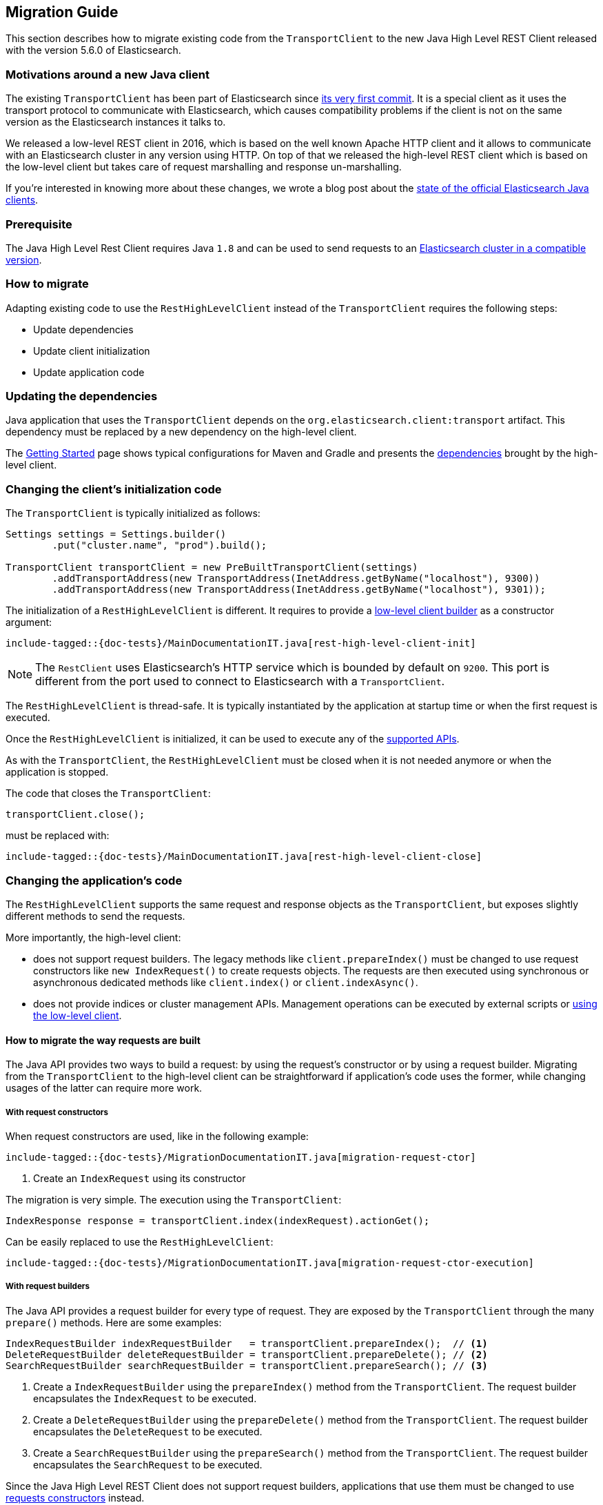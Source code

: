 [[java-rest-high-level-migration]]
== Migration Guide

This section describes how to migrate existing code from the `TransportClient`
to the new Java High Level REST Client released with the version 5.6.0
of Elasticsearch.

=== Motivations around a new Java client

The existing `TransportClient` has been part of Elasticsearch since https://github.com/elastic/elasticsearch/blob/b3337c312765e51cec7bde5883bbc0a08f56fb65/modules/elasticsearch/src/main/java/org/elasticsearch/client/transport/TransportClient.java[its very first commit].
 It is a special client as it uses the transport protocol to communicate with Elasticsearch,
 which causes compatibility problems if the client is not on the same version as the
 Elasticsearch instances it talks to.

We released a low-level REST client in 2016, which is based on the well known Apache HTTP
client and it allows to communicate with an Elasticsearch cluster in any version using HTTP.
On top of that we released the high-level REST client which is based on the low-level client
but takes care of request marshalling and response un-marshalling.

If you're interested in knowing more about these changes, we wrote a blog post about the
https://www.elastic.co/blog/state-of-the-official-elasticsearch-java-clients[state of the official Elasticsearch Java clients].

=== Prerequisite

The Java High Level Rest Client requires Java `1.8` and can be used to send requests
to an <<java-rest-high-compatibility,Elasticsearch cluster in a compatible version>>.

=== How to migrate

Adapting existing code to use the `RestHighLevelClient` instead of the `TransportClient`
requires the following steps:

- Update dependencies
- Update client initialization
- Update application code

=== Updating the dependencies

Java application that uses the `TransportClient` depends on the
`org.elasticsearch.client:transport` artifact. This dependency
must be replaced by a new dependency on the high-level client.

The <<java-rest-high-usage,Getting Started>> page shows
 typical configurations for Maven and Gradle and presents the
 <<java-rest-high-usage-dependencies, dependencies>> brought by the
 high-level client.

=== Changing the client's initialization code

The `TransportClient` is typically initialized as follows:
[source,java]
--------------------------------------------------
Settings settings = Settings.builder()
        .put("cluster.name", "prod").build();

TransportClient transportClient = new PreBuiltTransportClient(settings)
        .addTransportAddress(new TransportAddress(InetAddress.getByName("localhost"), 9300))
        .addTransportAddress(new TransportAddress(InetAddress.getByName("localhost"), 9301));
--------------------------------------------------

The initialization of a `RestHighLevelClient` is different. It requires to provide
a <<java-rest-low-usage-initialization,low-level client builder>> as a constructor
argument:

["source","java",subs="attributes,callouts,macros"]
--------------------------------------------------
include-tagged::{doc-tests}/MainDocumentationIT.java[rest-high-level-client-init]
--------------------------------------------------

NOTE: The `RestClient` uses Elasticsearch's HTTP service which is
 bounded by default on `9200`. This port is different from the port
 used to connect to Elasticsearch with a `TransportClient`.

The `RestHighLevelClient` is thread-safe. It is typically instantiated by the
application at startup time or when the first request is executed.

Once the `RestHighLevelClient` is initialized, it can be used to execute any
of the <<java-rest-high-supported-apis,supported APIs>>.

As with the `TransportClient`, the `RestHighLevelClient` must be closed when it
is not needed anymore or when the application is stopped.

The code that closes the `TransportClient`:

[source,java]
--------------------------------------------------
transportClient.close();
--------------------------------------------------

must be replaced with:

["source","java",subs="attributes,callouts,macros"]
--------------------------------------------------
include-tagged::{doc-tests}/MainDocumentationIT.java[rest-high-level-client-close]
--------------------------------------------------

=== Changing the application's code

The `RestHighLevelClient` supports the same request and response objects
as the `TransportClient`, but exposes slightly different methods to
send the requests.

More importantly, the high-level client:

- does not support request builders. The legacy methods like
`client.prepareIndex()` must be changed to use
 request constructors like `new IndexRequest()` to create requests
 objects. The requests are then executed using synchronous or
 asynchronous dedicated methods like `client.index()` or `client.indexAsync()`.
- does not provide indices or cluster management APIs. Management
operations can be executed by external scripts or
<<java-rest-high-level-migration-manage-indices, using the low-level client>>.

==== How to migrate the way requests are built

The Java API provides two ways to build a request: by using the request's constructor or by using
a request builder. Migrating from the `TransportClient` to the high-level client can be
straightforward if application's code uses the former, while changing usages of the latter can
require more work.

[[java-rest-high-level-migration-request-ctor]]
===== With request constructors

When request constructors are used, like in the following example:

["source","java",subs="attributes,callouts,macros"]
--------------------------------------------------
include-tagged::{doc-tests}/MigrationDocumentationIT.java[migration-request-ctor]
--------------------------------------------------
<1> Create an `IndexRequest` using its constructor

The migration is very simple. The execution using the `TransportClient`:

[source,java]
--------------------------------------------------
IndexResponse response = transportClient.index(indexRequest).actionGet();
--------------------------------------------------

Can be easily replaced to use the `RestHighLevelClient`:

["source","java",subs="attributes,callouts,macros"]
--------------------------------------------------
include-tagged::{doc-tests}/MigrationDocumentationIT.java[migration-request-ctor-execution]
--------------------------------------------------

[[java-rest-high-level-migration-request-builder]]
===== With request builders

The Java API provides a request builder for every type of request. They are exposed by the
`TransportClient` through the many `prepare()` methods. Here are some examples:

[source,java]
--------------------------------------------------
IndexRequestBuilder indexRequestBuilder   = transportClient.prepareIndex();  // <1>
DeleteRequestBuilder deleteRequestBuilder = transportClient.prepareDelete(); // <2>
SearchRequestBuilder searchRequestBuilder = transportClient.prepareSearch(); // <3>
--------------------------------------------------
<1> Create a `IndexRequestBuilder` using the `prepareIndex()` method from the `TransportClient`. The
request builder encapsulates the `IndexRequest` to be executed.
<2> Create a `DeleteRequestBuilder` using the `prepareDelete()` method from the `TransportClient`. The
request builder encapsulates the `DeleteRequest` to be executed.
<3> Create a `SearchRequestBuilder` using the `prepareSearch()` method from the `TransportClient`. The
request builder encapsulates the `SearchRequest` to be executed.

Since the Java High Level REST Client does not support request builders, applications that use
them must be changed to use <<java-rest-high-level-migration-request-ctor,requests constructors>> instead.

NOTE: While you are incrementally migrating your application and you have both the transport client
and the high level client available you can always get the `Request` object from the `Builder` object
by calling `Builder.request()`. We do not advise continuing to depend on the builders in the long run
but it should be possible to use them during the transition from the transport client to the high
level rest client.

==== How to migrate the way requests are executed

The `TransportClient` allows to execute requests in both synchronous and asynchronous ways. This is also
possible using the high-level client.

===== Synchronous execution

The following example shows how a `DeleteRequest` can be synchronously executed using the `TransportClient`:

[source,java]
--------------------------------------------------
DeleteRequest request = new DeleteRequest("index", "doc", "id"); // <1>
DeleteResponse response = transportClient.delete(request).actionGet(); // <2>
--------------------------------------------------
<1> Create the `DeleteRequest` using its constructor
<2> Execute the `DeleteRequest`. The `actionGet()` method blocks until a
response is returned by the cluster.

The same request synchronously executed using the high-level client is:

["source","java",subs="attributes,callouts,macros"]
--------------------------------------------------
include-tagged::{doc-tests}/MigrationDocumentationIT.java[migration-request-sync-execution]
--------------------------------------------------
<1> Execute the `DeleteRequest`. The `delete()` method blocks until a
response is returned by the cluster.

===== Asynchronous execution

The following example shows how a `DeleteRequest` can be asynchronously executed using the `TransportClient`:

[source,java]
--------------------------------------------------
DeleteRequest request = new DeleteRequest("index", "doc", "id"); // <1>
transportClient.delete(request, new ActionListener<DeleteResponse>() { // <2>
    @Override
    public void onResponse(DeleteResponse deleteResponse) {
        // <3>
    }

    @Override
    public void onFailure(Exception e) {
        // <4>
    }
});
--------------------------------------------------
<1> Create the `DeleteRequest` using its constructor
<2> Execute the `DeleteRequest` by passing the request and a
`ActionListener` that gets called on execution completion or
failure. This method does not block and returns immediately.
<3> The `onResponse()` method is called when the response is
returned by the cluster.
<4> The `onFailure()` method is called when an error occurs
during the execution of the request.

The same request asynchronously executed using the high-level client is:

["source","java",subs="attributes,callouts,macros"]
--------------------------------------------------
include-tagged::{doc-tests}/MigrationDocumentationIT.java[migration-request-async-execution]
--------------------------------------------------
<1> Create the `DeleteRequest` using its constructor
<2> Execute the `DeleteRequest` by passing the request and a
`ActionListener` that gets called on execution completion or
failure. This method does not block and returns immediately.
<3> The `onResponse()` method is called when the response is
returned by the cluster.
<4> The `onFailure()` method is called when an error occurs
during the execution of the request.

[[java-rest-high-level-migration-manage-indices]]
==== Manage Indices using the Low-Level REST Client

The low-level client is able to execute any kind of HTTP requests, and can
therefore be used to call the APIs that are not yet supported by the high level client.

For example, creating a new index with the `TransportClient` may look like this:

[source,java]
--------------------------------------------------
Settings settings = Settings.builder() // <1>
                                .put(SETTING_NUMBER_OF_SHARDS, 1)
                                .put(SETTING_NUMBER_OF_REPLICAS, 0)
                                .build();

String mappings = XContentFactory.jsonBuilder()  // <2>
                                .startObject()
                                    .startObject("doc")
                                        .startObject("properties")
                                            .startObject("time")
                                                .field("type", "date")
                                            .endObject()
                                        .endObject()
                                    .endObject()
                                .endObject()
                                .string();

CreateIndexResponse response = transportClient.admin().indices()  // <3>
        .prepareCreate("my-index")
        .setSettings(indexSettings)
        .addMapping("doc", docMapping, XContentType.JSON)
        .get();

if (response.isAcknowledged() == false) {
    // <4>
}
--------------------------------------------------
<1> Define the settings of the index
<2> Define the mapping for document of type `doc` using a
`XContentBuilder`
<3> Create the index with the previous settings and mapping
using the `prepareCreate()` method. The execution is synchronous
and blocks on the `get()` method until the remote cluster returns
a response.
<4> Handle the situation where the index has not been created

The same operation executed with the low-level client could be:

["source","java",subs="attributes,callouts,macros"]
--------------------------------------------------
include-tagged::{doc-tests}/MigrationDocumentationIT.java[migration-create-inded]
--------------------------------------------------
<1> Define the settings of the index
<2> Define the body of the HTTP request using a `XContentBuilder` with JSON format
<3> Include the settings in the request body
<4> Include the mappings in the request body
<5> Convert the request body from `String` to a `HttpEntity` and
set its content type (here, JSON)
<6> Execute the request using the low-level client. The execution is synchronous
and blocks on the `performRequest()` method until the remote cluster returns
a response. The low-level client can be retrieved from an existing `RestHighLevelClient`
instance through the `getLowLevelClient` getter method.
<7> Handle the situation where the index has not been created


[[java-rest-high-level-migration-cluster-health]]
==== Checking Cluster Health using the Low-Level REST Client

Another common need is to check the cluster's health using the Cluster API. With
the `TransportClient` it can be done this way:

[source,java]
--------------------------------------------------
ClusterHealthResponse response = client.admin().cluster().prepareHealth().get(); // <1>

ClusterHealthStatus healthStatus = response.getStatus(); // <2>
if (healthStatus != ClusterHealthStatus.GREEN) {
    // <3>
}
--------------------------------------------------
<1> Execute a `ClusterHealth` with default parameters
<2> Retrieve the cluster's health status from the response
<3> Handle the situation where the cluster's health is not green

With the low-level client, the code can be changed to:

["source","java",subs="attributes,callouts,macros"]
--------------------------------------------------
include-tagged::{doc-tests}/MigrationDocumentationIT.java[migration-cluster-health]
--------------------------------------------------
<1> Call the cluster's health REST endpoint using the default paramaters
and gets back a `Response` object.
<2> Retrieve an `InputStream` object in order to read the response's content
<3> Parse the response's content using Elasticsearch's helper class `XContentHelper`. This
 helper requires the content type of the response to be passed as an argument and returns
 a `Map` of objects. Values in the map can be of any type, including inner `Map` that are
 used to represent the JSON object hierarchy.
<4> Retrieve the value of the `status` field in the response map, casts it as a a `String`
object and use the `ClusterHealthStatus.fromString()` method to convert it as a `ClusterHealthStatus`
object. This method throws an exception if the value does not corresponds to a valid cluster
health status.
<5> Handle the situation where the cluster's health is not green

Note that for convenience this example uses Elasticsearch's helpers to parse the JSON response
body, but any other JSON parser could have been use instead.

=== Provide feedback

We love to hear from you! Please give us your feedback about your migration
experience and how to improve the Java High Level Rest Client on https://discuss.elastic.co/[our forum].


